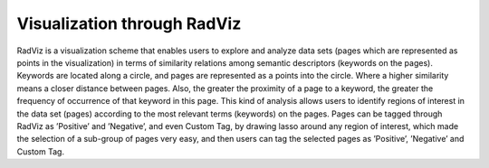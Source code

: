 Visualization through RadViz
-----------------------

.. image:: figures/visualization_general.png
   :width: 800px
   :align: center
   :height: 400px
   :alt: alternate text

RadViz is a visualization scheme that enables users to explore and analyze data sets (pages which are represented as points in the visualization) in terms of similarity relations among semantic descriptors (keywords on the pages). Keywords are located along a circle, and pages are represented as a points into the circle. Where a higher similarity means a closer distance between pages. Also, the greater the proximity of a page to a keyword, the greater the frequency of occurrence of that keyword in this page. This kind of analysis allows users to identify regions of interest in the data set (pages) according to the most relevant terms (keywords) on the pages.
Pages can be tagged through RadViz as ’Positive’ and ’Negative’, and even Custom Tag, by drawing lasso around any region of interest, which made the selection of a sub-group of pages very easy, and then users can tag the selected pages as ’Positive’, ’Negative’ and Custom Tag.
